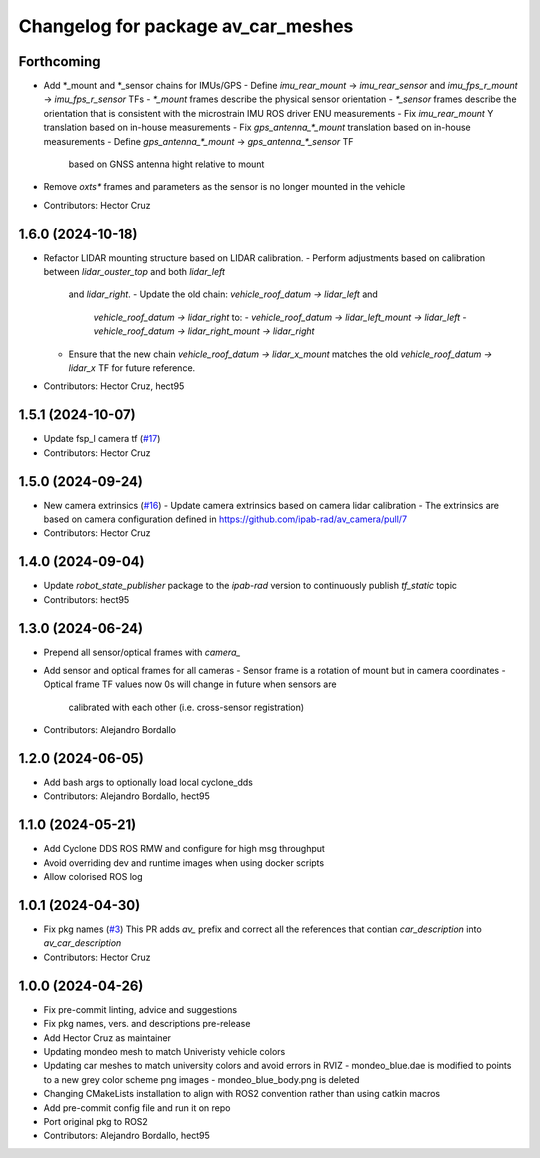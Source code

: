 ^^^^^^^^^^^^^^^^^^^^^^^^^^^^^^^^^^^
Changelog for package av_car_meshes
^^^^^^^^^^^^^^^^^^^^^^^^^^^^^^^^^^^

Forthcoming
-----------
* Add *_mount and *_sensor chains for IMUs/GPS
  - Define `imu_rear_mount` -> `imu_rear_sensor` and
  `imu_fps_r_mount` -> `imu_fps_r_sensor` TFs
  - `*_mount` frames describe the physical sensor
  orientation
  - `*_sensor` frames describe the orientation that is
  consistent with the microstrain IMU ROS driver ENU measurements
  - Fix `imu_rear_mount` Y translation based on in-house
  measurements
  - Fix `gps_antenna\_*_mount` translation based on in-house
  measurements
  - Define `gps_antenna\_*_mount` -> `gps_antenna\_*_sensor` TF
    based on GNSS antenna hight relative to mount
* Remove `oxts*` frames and parameters as the sensor is no longer
  mounted in the vehicle
  
* Contributors: Hector Cruz

1.6.0 (2024-10-18)
------------------
* Refactor LIDAR mounting structure based on LIDAR calibration.
  - Perform adjustments based on calibration between `lidar_ouster_top` and both `lidar_left`
    and `lidar_right`.
    - Update the old chain: `vehicle_roof_datum -> lidar_left` and 
      `vehicle_roof_datum -> lidar_right` to:
      - `vehicle_roof_datum -> lidar_left_mount -> lidar_left`
      - `vehicle_roof_datum -> lidar_right_mount -> lidar_right`
  - Ensure that the new chain `vehicle_roof_datum -> lidar_x_mount` matches 
    the old `vehicle_roof_datum -> lidar_x` TF for future reference.
* Contributors: Hector Cruz, hect95

1.5.1 (2024-10-07)
------------------
* Update fsp_l camera tf (`#17 <https://github.com/ipab-rad/av_car_description/issues/17>`_)
* Contributors: Hector Cruz

1.5.0 (2024-09-24)
------------------
* New camera extrinsics (`#16 <https://github.com/ipab-rad/av_car_description/issues/16>`_)
  - Update camera extrinsics based on camera lidar calibration
  - The extrinsics are based on camera configuration defined in
  https://github.com/ipab-rad/av_camera/pull/7
* Contributors: Hector Cruz

1.4.0 (2024-09-04)
------------------
* Update `robot_state_publisher` package to the `ipab-rad` version to 
  continuously publish `tf_static` topic

* Contributors: hect95

1.3.0 (2024-06-24)
------------------
* Prepend all sensor/optical frames with `camera\_`
* Add sensor and optical frames for all cameras
  - Sensor frame is a rotation of mount but in camera coordinates
  - Optical frame TF values now 0s will change in future when sensors are
    calibrated with each other (i.e. cross-sensor registration)
* Contributors: Alejandro Bordallo

1.2.0 (2024-06-05)
------------------
* Add bash args to optionally load local cyclone_dds
* Contributors: Alejandro Bordallo, hect95

1.1.0 (2024-05-21)
------------------
* Add Cyclone DDS ROS RMW and configure for high msg throughput
* Avoid overriding dev and runtime images when using docker scripts
* Allow colorised ROS log

1.0.1 (2024-04-30)
------------------
* Fix pkg names (`#3 <https://github.com/ipab-rad/av_car_description/issues/3>`_)
  This PR adds `av\_` prefix and correct all the references that contian
  `car_description` into `av_car_description`
* Contributors: Hector Cruz

1.0.0 (2024-04-26)
------------------
* Fix pre-commit linting, advice and suggestions
* Fix pkg names, vers. and descriptions pre-release
* Add Hector Cruz as maintainer
* Updating mondeo mesh to match Univeristy vehicle colors
* Updating car meshes to match university colors and avoid errors in RVIZ
  - mondeo_blue.dae is modified to points to a new grey color scheme png images
  - mondeo_blue_body.png is deleted
* Changing CMakeLists installation to align with ROS2 convention rather than using catkin macros
* Add pre-commit config file and run it on repo
* Port original pkg to ROS2
* Contributors: Alejandro Bordallo, hect95
